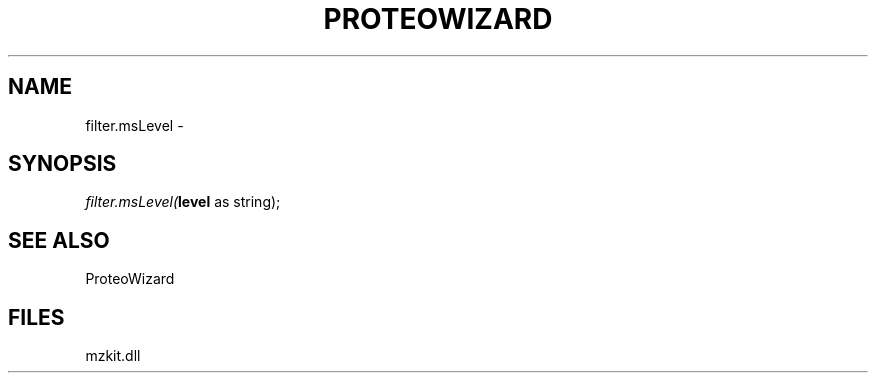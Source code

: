 .\" man page create by R# package system.
.TH PROTEOWIZARD 4 2000-1月 "filter.msLevel" "filter.msLevel"
.SH NAME
filter.msLevel \- 
.SH SYNOPSIS
\fIfilter.msLevel(\fBlevel\fR as string);\fR
.SH SEE ALSO
ProteoWizard
.SH FILES
.PP
mzkit.dll
.PP

